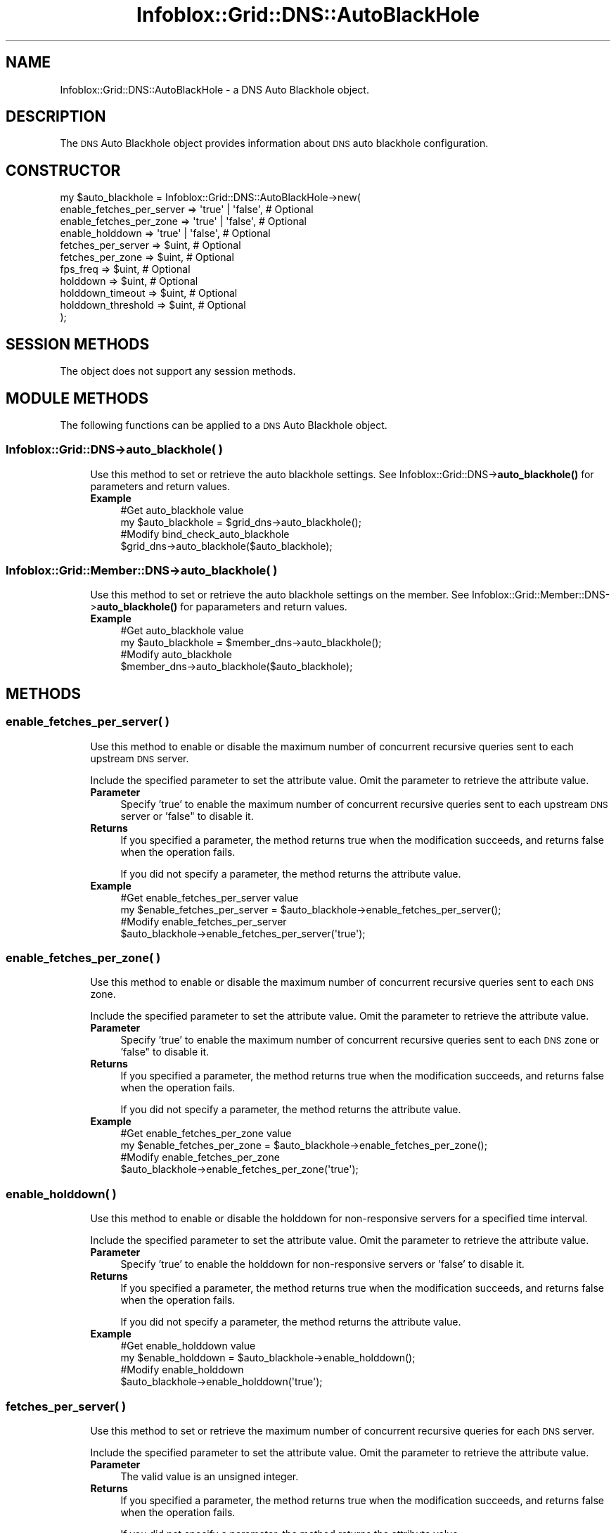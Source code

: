 .\" Automatically generated by Pod::Man 4.14 (Pod::Simple 3.40)
.\"
.\" Standard preamble:
.\" ========================================================================
.de Sp \" Vertical space (when we can't use .PP)
.if t .sp .5v
.if n .sp
..
.de Vb \" Begin verbatim text
.ft CW
.nf
.ne \\$1
..
.de Ve \" End verbatim text
.ft R
.fi
..
.\" Set up some character translations and predefined strings.  \*(-- will
.\" give an unbreakable dash, \*(PI will give pi, \*(L" will give a left
.\" double quote, and \*(R" will give a right double quote.  \*(C+ will
.\" give a nicer C++.  Capital omega is used to do unbreakable dashes and
.\" therefore won't be available.  \*(C` and \*(C' expand to `' in nroff,
.\" nothing in troff, for use with C<>.
.tr \(*W-
.ds C+ C\v'-.1v'\h'-1p'\s-2+\h'-1p'+\s0\v'.1v'\h'-1p'
.ie n \{\
.    ds -- \(*W-
.    ds PI pi
.    if (\n(.H=4u)&(1m=24u) .ds -- \(*W\h'-12u'\(*W\h'-12u'-\" diablo 10 pitch
.    if (\n(.H=4u)&(1m=20u) .ds -- \(*W\h'-12u'\(*W\h'-8u'-\"  diablo 12 pitch
.    ds L" ""
.    ds R" ""
.    ds C` ""
.    ds C' ""
'br\}
.el\{\
.    ds -- \|\(em\|
.    ds PI \(*p
.    ds L" ``
.    ds R" ''
.    ds C`
.    ds C'
'br\}
.\"
.\" Escape single quotes in literal strings from groff's Unicode transform.
.ie \n(.g .ds Aq \(aq
.el       .ds Aq '
.\"
.\" If the F register is >0, we'll generate index entries on stderr for
.\" titles (.TH), headers (.SH), subsections (.SS), items (.Ip), and index
.\" entries marked with X<> in POD.  Of course, you'll have to process the
.\" output yourself in some meaningful fashion.
.\"
.\" Avoid warning from groff about undefined register 'F'.
.de IX
..
.nr rF 0
.if \n(.g .if rF .nr rF 1
.if (\n(rF:(\n(.g==0)) \{\
.    if \nF \{\
.        de IX
.        tm Index:\\$1\t\\n%\t"\\$2"
..
.        if !\nF==2 \{\
.            nr % 0
.            nr F 2
.        \}
.    \}
.\}
.rr rF
.\" ========================================================================
.\"
.IX Title "Infoblox::Grid::DNS::AutoBlackHole 3"
.TH Infoblox::Grid::DNS::AutoBlackHole 3 "2018-06-05" "perl v5.32.0" "User Contributed Perl Documentation"
.\" For nroff, turn off justification.  Always turn off hyphenation; it makes
.\" way too many mistakes in technical documents.
.if n .ad l
.nh
.SH "NAME"
Infoblox::Grid::DNS::AutoBlackHole \- a DNS Auto Blackhole object.
.SH "DESCRIPTION"
.IX Header "DESCRIPTION"
The \s-1DNS\s0 Auto Blackhole object provides information about \s-1DNS\s0 auto blackhole configuration.
.SH "CONSTRUCTOR"
.IX Header "CONSTRUCTOR"
.Vb 11
\& my $auto_blackhole = Infoblox::Grid::DNS::AutoBlackHole\->new(
\&        enable_fetches_per_server => \*(Aqtrue\*(Aq | \*(Aqfalse\*(Aq, # Optional
\&        enable_fetches_per_zone   => \*(Aqtrue\*(Aq | \*(Aqfalse\*(Aq, # Optional
\&        enable_holddown           => \*(Aqtrue\*(Aq | \*(Aqfalse\*(Aq, # Optional
\&        fetches_per_server        => $uint,            # Optional
\&        fetches_per_zone          => $uint,            # Optional
\&        fps_freq                  => $uint,            # Optional
\&        holddown                  => $uint,            # Optional
\&        holddown_timeout          => $uint,            # Optional
\&        holddown_threshold        => $uint,            # Optional
\& );
.Ve
.SH "SESSION METHODS"
.IX Header "SESSION METHODS"
The object does not support any session methods.
.SH "MODULE METHODS"
.IX Header "MODULE METHODS"
The following functions can be applied to a \s-1DNS\s0 Auto Blackhole object.
.SS "Infoblox::Grid::DNS\->auto_blackhole( )"
.IX Subsection "Infoblox::Grid::DNS->auto_blackhole( )"
.RS 4
Use this method to set or retrieve the auto blackhole settings. See Infoblox::Grid::DNS\->\fBauto_blackhole()\fR for parameters and return values.
.IP "\fBExample\fR" 4
.IX Item "Example"
.Vb 4
\& #Get auto_blackhole value
\& my $auto_blackhole = $grid_dns\->auto_blackhole();
\& #Modify bind_check_auto_blackhole
\& $grid_dns\->auto_blackhole($auto_blackhole);
.Ve
.RE
.RS 4
.RE
.SS "Infoblox::Grid::Member::DNS\->auto_blackhole( )"
.IX Subsection "Infoblox::Grid::Member::DNS->auto_blackhole( )"
.RS 4
Use this method to set or retrieve the auto blackhole settings on the member. See Infoblox::Grid::Member::DNS\->\fBauto_blackhole()\fR for paparameters and return values.
.IP "\fBExample\fR" 4
.IX Item "Example"
.Vb 4
\& #Get auto_blackhole value
\& my $auto_blackhole = $member_dns\->auto_blackhole();
\& #Modify auto_blackhole
\& $member_dns\->auto_blackhole($auto_blackhole);
.Ve
.RE
.RS 4
.RE
.SH "METHODS"
.IX Header "METHODS"
.SS "enable_fetches_per_server( )"
.IX Subsection "enable_fetches_per_server( )"
.RS 4
Use this method to enable or disable the maximum number of concurrent recursive queries sent to each upstream \s-1DNS\s0 server.
.Sp
Include the specified parameter to set the attribute value. Omit the parameter to retrieve the attribute value.
.IP "\fBParameter\fR" 4
.IX Item "Parameter"
Specify 'true' to enable the maximum number of concurrent recursive queries sent to each upstream \s-1DNS\s0 server or 'false" to disable it.
.IP "\fBReturns\fR" 4
.IX Item "Returns"
If you specified a parameter, the method returns true when the modification succeeds, and returns false when the operation fails.
.Sp
If you did not specify a parameter, the method returns the attribute value.
.IP "\fBExample\fR" 4
.IX Item "Example"
.Vb 4
\& #Get enable_fetches_per_server value
\& my $enable_fetches_per_server = $auto_blackhole\->enable_fetches_per_server();
\& #Modify enable_fetches_per_server 
\& $auto_blackhole\->enable_fetches_per_server(\*(Aqtrue\*(Aq);
.Ve
.RE
.RS 4
.RE
.SS "enable_fetches_per_zone( )"
.IX Subsection "enable_fetches_per_zone( )"
.RS 4
Use this method to enable or disable the maximum number of concurrent recursive queries sent to each \s-1DNS\s0 zone.
.Sp
Include the specified parameter to set the attribute value. Omit the parameter to retrieve the attribute value.
.IP "\fBParameter\fR" 4
.IX Item "Parameter"
Specify 'true' to enable the maximum number of concurrent recursive queries sent to each \s-1DNS\s0 zone or 'false" to disable it.
.IP "\fBReturns\fR" 4
.IX Item "Returns"
If you specified a parameter, the method returns true when the modification succeeds, and returns false when the operation fails.
.Sp
If you did not specify a parameter, the method returns the attribute value.
.IP "\fBExample\fR" 4
.IX Item "Example"
.Vb 4
\& #Get enable_fetches_per_zone value
\& my $enable_fetches_per_zone = $auto_blackhole\->enable_fetches_per_zone();
\& #Modify enable_fetches_per_zone 
\& $auto_blackhole\->enable_fetches_per_zone(\*(Aqtrue\*(Aq);
.Ve
.RE
.RS 4
.RE
.SS "enable_holddown( )"
.IX Subsection "enable_holddown( )"
.RS 4
Use this method to enable or disable the holddown for non-responsive servers for a specified time interval.
.Sp
Include the specified parameter to set the attribute value. Omit the parameter to retrieve the attribute value.
.IP "\fBParameter\fR" 4
.IX Item "Parameter"
Specify 'true' to enable the holddown for non-responsive servers or 'false' to disable it.
.IP "\fBReturns\fR" 4
.IX Item "Returns"
If you specified a parameter, the method returns true when the modification succeeds, and returns false when the operation fails.
.Sp
If you did not specify a parameter, the method returns the attribute value.
.IP "\fBExample\fR" 4
.IX Item "Example"
.Vb 4
\& #Get enable_holddown value
\& my $enable_holddown = $auto_blackhole\->enable_holddown();
\& #Modify enable_holddown 
\& $auto_blackhole\->enable_holddown(\*(Aqtrue\*(Aq);
.Ve
.RE
.RS 4
.RE
.SS "fetches_per_server( )"
.IX Subsection "fetches_per_server( )"
.RS 4
Use this method to set or retrieve the maximum number of concurrent recursive queries for each \s-1DNS\s0 server.
.Sp
Include the specified parameter to set the attribute value. Omit the parameter to retrieve the attribute value.
.IP "\fBParameter\fR" 4
.IX Item "Parameter"
The valid value is an unsigned integer.
.IP "\fBReturns\fR" 4
.IX Item "Returns"
If you specified a parameter, the method returns true when the modification succeeds, and returns false when the operation fails.
.Sp
If you did not specify a parameter, the method returns the attribute value.
.IP "\fBExample\fR" 4
.IX Item "Example"
.Vb 4
\& #Get fetches_per_server value
\& my $fetches_per_server = $auto_blackhole\->fetches_per_server();
\& #Modify fetches_per_server 
\& $auto_blackhole\->fetches_per_server(2000);
.Ve
.RE
.RS 4
.RE
.SS "fetches_per_zone( )"
.IX Subsection "fetches_per_zone( )"
.RS 4
Use this method to set or retrieve the maximum number of concurrent recursive queries for each \s-1DNS\s0 zone.
.Sp
Include the specified parameter to set the attribute value. Omit the parameter to retrieve the attribute value.
.IP "\fBParameter\fR" 4
.IX Item "Parameter"
The valid value is an unsigned integer.
.IP "\fBReturns\fR" 4
.IX Item "Returns"
If you specified a parameter, the method returns true when the modification succeeds, and returns false when the operation fails.
.Sp
If you did not specify a parameter, the method returns the attribute value.
.IP "\fBExample\fR" 4
.IX Item "Example"
.Vb 4
\& #Get fetches_per_zone value
\& my $fetches_per_zone = $auto_blackhole\->fetches_per_zone();
\& #Modify fetches_per_zone 
\& $auto_blackhole\->fetches_per_zone(2000);
.Ve
.RE
.RS 4
.RE
.SS "fps_freq( )"
.IX Subsection "fps_freq( )"
.RS 4
Use this method to set or retrieve the number of recursive queries that determines the recalculation of the timeout ratio for each \s-1DNS\s0 server.
.Sp
Include the specified parameter to set the attribute value. Omit the parameter to retrieve the attribute value.
.IP "\fBParameter\fR" 4
.IX Item "Parameter"
The valid value is an unsigned integer.
.IP "\fBReturns\fR" 4
.IX Item "Returns"
If you specified a parameter, the method returns true when the modification succeeds, and returns false when the operation fails.
.Sp
If you did not specify a parameter, the method returns the attribute value.
.IP "\fBExample\fR" 4
.IX Item "Example"
.Vb 4
\& #Get fps_freq value
\& my $fps_freq = $auto_blackhole\->fps_freq();
\& #Modify fps_freq 
\& $auto_blackhole\->fps_freq(2000);
.Ve
.RE
.RS 4
.RE
.SS "holddown( )"
.IX Subsection "holddown( )"
.RS 4
Use this method to set or retrieve the holddown duration for non-responsive servers.
.Sp
Include the specified parameter to set the attribute value. Omit the parameter to retrieve the attribute value.
.IP "\fBParameter\fR" 4
.IX Item "Parameter"
The valid value is an unsigned integer.
.IP "\fBReturns\fR" 4
.IX Item "Returns"
If you specified a parameter, the method returns true when the modification succeeds, and returns false when the operation fails.
.Sp
If you did not specify a parameter, the method returns the attribute value.
.IP "\fBExample\fR" 4
.IX Item "Example"
.Vb 4
\& #Get holddown value
\& my $holddown = $auto_blackhole\->holddown();
\& #Modify holddown 
\& $auto_blackhole\->holddown(100);
.Ve
.RE
.RS 4
.RE
.SS "holddown_threshold( )"
.IX Subsection "holddown_threshold( )"
.RS 4
Use this method to set or retrieve the number of consecutive timeouts before holding down a non-responsive server.
.Sp
Include the specified parameter to set the attribute value. Omit the parameter to retrieve the attribute value.
.IP "\fBParameter\fR" 4
.IX Item "Parameter"
The valid value is an unsigned integer.
.IP "\fBReturns\fR" 4
.IX Item "Returns"
If you specified a parameter, the method returns true when the modification succeeds, and returns false when the operation fails.
.Sp
If you did not specify a parameter, the method returns the attribute value.
.IP "\fBExample\fR" 4
.IX Item "Example"
.Vb 4
\& #Get holddown_threshold value
\& my $holddown_threshold = $auto_blackhole\->holddown_threshold();
\& #Modify holddown_threshold 
\& $auto_blackhole\->holddown_threshold(100);
.Ve
.RE
.RS 4
.RE
.SS "holddown_timeout( )"
.IX Subsection "holddown_timeout( )"
.RS 4
Use this method to set or retrieve the minimum time (in seconds) that needs to be passed before a timeout occurs. Note that only these timeouts are counted towards the number of consecutive timeouts.
.Sp
Include the specified parameter to set the attribute value. Omit the parameter to retrieve the attribute value.
.IP "\fBParameter\fR" 4
.IX Item "Parameter"
The valid value is an unsigned integer.
.IP "\fBReturns\fR" 4
.IX Item "Returns"
If you specified a parameter, the method returns true when the modification succeeds, and returns false when the operation fails.
.Sp
If you did not specify a parameter, the method returns the attribute value.
.IP "\fBExample\fR" 4
.IX Item "Example"
.Vb 4
\& #Get holddown_timeout value
\& my $holddown_timeout = $auto_blackhole\->holddown_timeout();
\& #Modify holddown_timeout 
\& $auto_blackhole\->holddown_timeout(100);
.Ve
.RE
.RS 4
.RE
.SH "AUTHOR"
.IX Header "AUTHOR"
Infoblox Inc. <http://www.infoblox.com/>
.SH "SEE ALSO"
.IX Header "SEE ALSO"
Infoblox::Grid::DNS, Infoblox::Grid::DNS\->\fBauto_blackhole()\fR, Infoblox::Grid::Member::DNS, Infoblox::Grid::Member::DNS\->\fBauto_blackhole()\fR
.SH "COPYRIGHT"
.IX Header "COPYRIGHT"
Copyright (c) 2017 Infoblox Inc.
